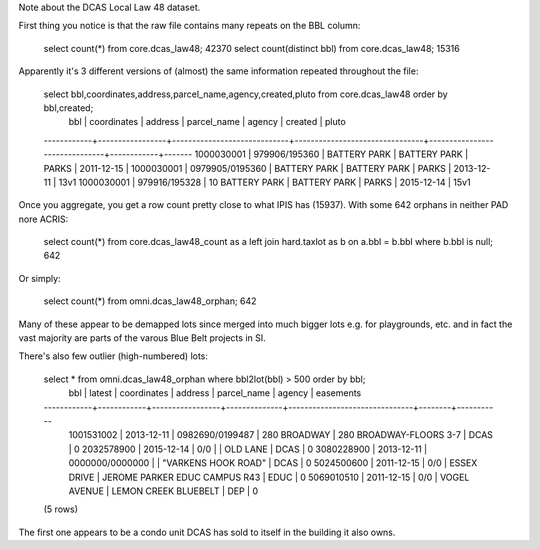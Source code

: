 
Note about the DCAS Local Law 48 dataset.

First thing you notice is that the raw file contains many repeats on the BBL column:

   select count(*) from core.dcas_law48; 42370
   select count(distinct bbl) from core.dcas_law48; 15316

Apparently it's 3 different versions of (almost) the same information repeated throughout the file:

  select bbl,coordinates,address,parcel_name,agency,created,pluto from core.dcas_law48 order by bbl,created;
    bbl     |   coordinates   |           address           |          parcel_name           |            agency             |  created   | pluto 
  ------------+-----------------+-----------------------------+--------------------------------+-------------------------------+------------+-------
  1000030001 | 979906/195360   | BATTERY PARK                | BATTERY PARK                   | PARKS                         | 2011-12-15 | 
  1000030001 | 0979905/0195360 | BATTERY PARK                | BATTERY PARK                   | PARKS                         | 2013-12-11 | 13v1
  1000030001 | 979916/195328   | 10 BATTERY PARK             | BATTERY PARK                   | PARKS                         | 2015-12-14 | 15v1

Once you aggregate, you get a row count pretty close to what IPIS has (15937).
With some 642 orphans in neither PAD nore ACRIS:

  select count(*) from core.dcas_law48_count as a left join hard.taxlot as b on a.bbl = b.bbl where b.bbl is null; 642 

Or simply:

  select count(*) from omni.dcas_law48_orphan; 642

Many of these appear to be demapped lots since merged into much bigger lots e.g. for playgrounds, etc.
and in fact the vast majority are parts of the varous Blue Belt projects in SI.

There's also few outlier (high-numbered) lots: 

  select * from omni.dcas_law48_orphan where bbl2lot(bbl) > 500 order by bbl;
      bbl     |   latest   |   coordinates   |   address    |          parcel_name          | agency | easements 
  ------------+------------+-----------------+--------------+-------------------------------+--------+-----------
   1001531002 | 2013-12-11 | 0982690/0199487 | 280 BROADWAY | 280 BROADWAY-FLOORS 3-7       | DCAS   |         0
   2032578900 | 2015-12-14 | 0/0             |              | OLD LANE                      | DCAS   |         0
   3080228900 | 2013-12-11 | 0000000/0000000 |              | "VARKENS HOOK ROAD"           | DCAS   |         0
   5024500600 | 2011-12-15 | 0/0             | ESSEX DRIVE  | JEROME PARKER EDUC CAMPUS R43 | EDUC   |         0
   5069010510 | 2011-12-15 | 0/0             | VOGEL AVENUE | LEMON CREEK BLUEBELT          | DEP    |         0
  (5 rows)

The first one appears to be a condo unit DCAS has sold to itself in the building it also owns.


